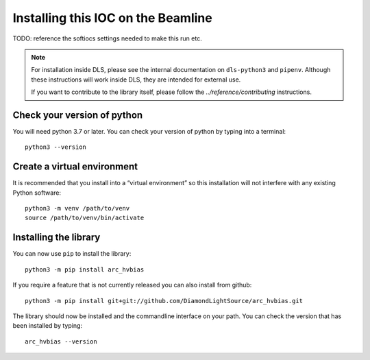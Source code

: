 Installing this IOC on the Beamline
===================================

TODO: reference the softiocs settings needed to make this run etc.

.. note::

    For installation inside DLS, please see the internal documentation on
    ``dls-python3`` and ``pipenv``. Although these instructions will work
    inside DLS, they are intended for external use.

    If you want to contribute to the library itself, please follow
    the `../reference/contributing` instructions.


Check your version of python
----------------------------

You will need python 3.7 or later. You can check your version of python by
typing into a terminal::

    python3 --version


Create a virtual environment
----------------------------

It is recommended that you install into a “virtual environment” so this
installation will not interfere with any existing Python software::

    python3 -m venv /path/to/venv
    source /path/to/venv/bin/activate


Installing the library
----------------------

You can now use ``pip`` to install the library::

    python3 -m pip install arc_hvbias

If you require a feature that is not currently released you can also install
from github::

    python3 -m pip install git+git://github.com/DiamondLightSource/arc_hvbias.git

The library should now be installed and the commandline interface on your path.
You can check the version that has been installed by typing::

    arc_hvbias --version
